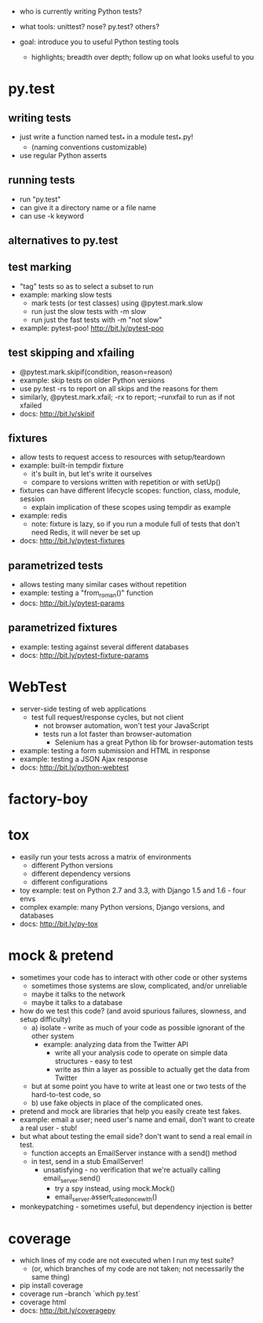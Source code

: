 - who is currently writing Python tests?
- what tools: unittest? nose? py.test? others?

- goal: introduce you to useful Python testing tools
  - highlights; breadth over depth; follow up on what looks useful to you

* py.test
** writing tests
   - just write a function named test_* in a module test_*.py!
     - (naming conventions customizable)
   - use regular Python asserts
** running tests
   - run "py.test"
   - can give it a directory name or a file name
   - can use -k keyword
** alternatives to py.test
** test marking
   - "tag" tests so as to select a subset to run
   - example: marking slow tests
     - mark tests (or test classes) using @pytest.mark.slow
     - run just the slow tests with -m slow
     - run just the fast tests with -m "not slow"
   - example: pytest-poo! http://bit.ly/pytest-poo
** test skipping and xfailing
   - @pytest.mark.skipif(condition, reason=reason)
   - example: skip tests on older Python versions
   - use py.test -rs to report on all skips and the reasons for them
   - similarly, @pytest.mark.xfail; -rx to report; --runxfail to run as if not xfailed
   - docs: http://bit.ly/skipif
** fixtures
   - allow tests to request access to resources with setup/teardown
   - example: built-in tempdir fixture
     - it's built in, but let's write it ourselves
     - compare to versions written with repetition or with setUp()
   - fixtures can have different lifecycle scopes: function, class, module, session
     - explain implication of these scopes using tempdir as example
   - example: redis
     - note: fixture is lazy, so if you run a module full of tests that don't
       need Redis, it will never be set up
   - docs: http://bit.ly/pytest-fixtures
** parametrized tests
   - allows testing many similar cases without repetition
   - example: testing a "from_roman()" function
   - docs: http://bit.ly/pytest-params
** parametrized fixtures
   - example: testing against several different databases
   - docs: http://bit.ly/pytest-fixture-params

* WebTest
  - server-side testing of web applications
    - test full request/response cycles, but not client
      - not browser automation, won't test your JavaScript
      - tests run a lot faster than browser-automation
        - Selenium has a great Python lib for browser-automation tests
  - example: testing a form submission and HTML in response
  - example: testing a JSON Ajax response
  - docs: http://bit.ly/python-webtest

* factory-boy
* tox
  - easily run your tests across a matrix of environments
    - different Python versions
    - different dependency versions
    - different configurations
  - toy example: test on Python 2.7 and 3.3, with Django 1.5 and 1.6 - four envs
  - complex example: many Python versions, Django versions, and databases
  - docs: http://bit.ly/py-tox

* mock & pretend
  - sometimes your code has to interact with other code or other systems
    - sometimes those systems are slow, complicated, and/or unreliable
    - maybe it talks to the network
    - maybe it talks to a database
  - how do we test this code? (and avoid spurious failures, slowness, and setup difficulty)
    - a) isolate - write as much of your code as possible ignorant of the other system
      - example: analyzing data from the Twitter API
        - write all your analysis code to operate on simple data structures - easy to test
        - write as thin a layer as possible to actually get the data from Twitter
    - but at some point you have to write at least one or two tests of the hard-to-test code, so
    - b) use fake objects in place of the complicated ones.
  - pretend and mock are libraries that help you easily create test fakes.
  - example: email a user; need user's name and email, don't want to create a real user - stub!
  - but what about testing the email side? don't want to send a real email in test.
    - function accepts an EmailServer instance with a send() method
    - in test, send in a stub EmailServer!
      - unsatisfying - no verification that we're actually calling email_server.send()
        - try a spy instead, using mock.Mock()
        - email_server.assert_called_once_with()
  - monkeypatching - sometimes useful, but dependency injection is better

* coverage
  - which lines of my code are not executed when I run my test suite?
    - (or, which branches of my code are not taken; not necessarily the same thing)
  - pip install coverage
  - coverage run --branch `which py.test`
  - coverage html
  - docs: http://bit.ly/coveragepy
